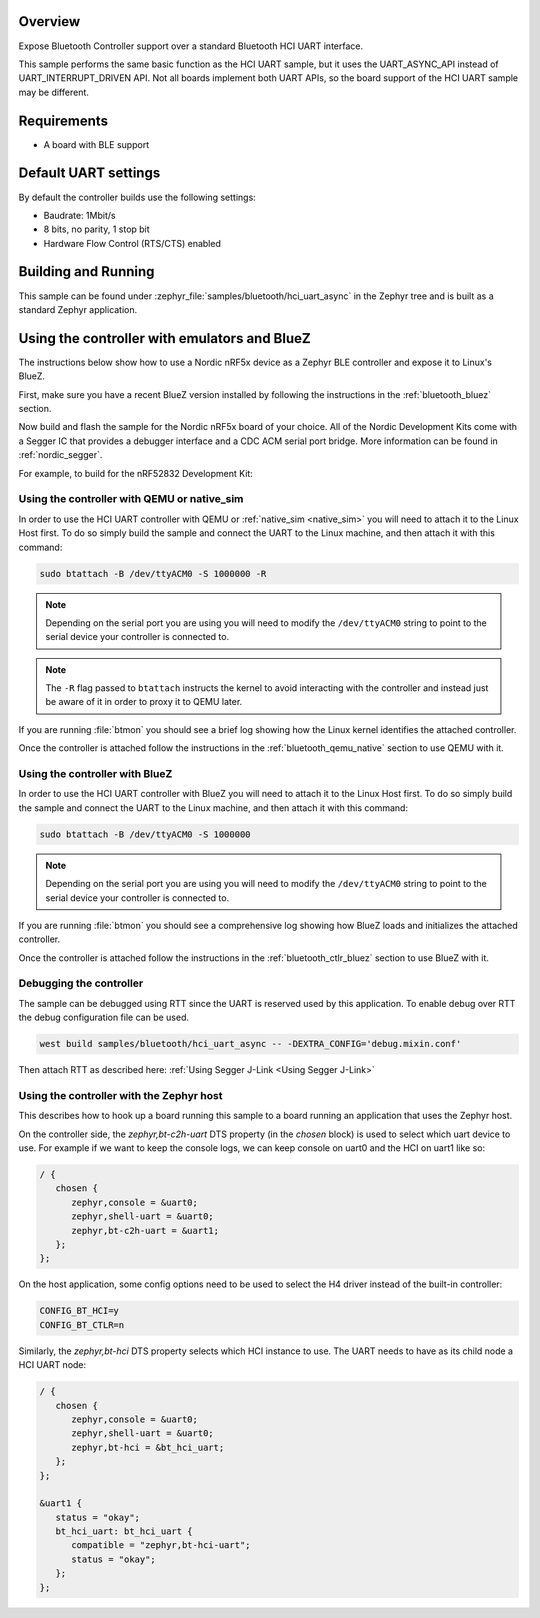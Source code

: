 .. zephyr:code-sample:: bluetooth_hci_uart_async
   :name: HCI UART async
   :relevant-api: hci_raw bluetooth uart_interface

   Expose a Bluetooth controller to another device or CPU over asynchronous UART.

Overview
*********

Expose Bluetooth Controller support over a standard Bluetooth HCI UART interface.

This sample performs the same basic function as the HCI UART sample, but it uses the UART_ASYNC_API
instead of UART_INTERRUPT_DRIVEN API. Not all boards implement both UART APIs, so the board support
of the HCI UART sample may be different.

Requirements
************

* A board with BLE support

Default UART settings
*********************

By default the controller builds use the following settings:

* Baudrate: 1Mbit/s
* 8 bits, no parity, 1 stop bit
* Hardware Flow Control (RTS/CTS) enabled

Building and Running
********************

This sample can be found under :zephyr_file:`samples/bluetooth/hci_uart_async`
in the Zephyr tree and is built as a standard Zephyr application.

Using the controller with emulators and BlueZ
*********************************************

The instructions below show how to use a Nordic nRF5x device as a Zephyr BLE
controller and expose it to Linux's BlueZ.

First, make sure you have a recent BlueZ version installed by following the
instructions in the :ref:`bluetooth_bluez` section.

Now build and flash the sample for the Nordic nRF5x board of your choice.
All of the Nordic Development Kits come with a Segger IC that provides a
debugger interface and a CDC ACM serial port bridge. More information can be
found in :ref:`nordic_segger`.

For example, to build for the nRF52832 Development Kit:

.. zephyr-app-commands::
   :zephyr-app: samples/bluetooth/hci_uart_async
   :board: nrf52dk/nrf52832
   :goals: build flash

.. _bluetooth-hci-uart-async-qemu-posix:

Using the controller with QEMU or native_sim
============================================

In order to use the HCI UART controller with QEMU or :ref:`native_sim <native_sim>` you will need
to attach it to the Linux Host first. To do so simply build the sample and
connect the UART to the Linux machine, and then attach it with this command:

.. code-block:: console

   sudo btattach -B /dev/ttyACM0 -S 1000000 -R

.. note::
   Depending on the serial port you are using you will need to modify the
   ``/dev/ttyACM0`` string to point to the serial device your controller is
   connected to.

.. note::
   The ``-R`` flag passed to ``btattach`` instructs the kernel to avoid
   interacting with the controller and instead just be aware of it in order
   to proxy it to QEMU later.

If you are running :file:`btmon` you should see a brief log showing how the
Linux kernel identifies the attached controller.

Once the controller is attached follow the instructions in the
:ref:`bluetooth_qemu_native` section to use QEMU with it.

.. _bluetooth-hci-uart-async-bluez:

Using the controller with BlueZ
===============================

In order to use the HCI UART controller with BlueZ you will need to attach it
to the Linux Host first. To do so simply build the sample and connect the
UART to the Linux machine, and then attach it with this command:

.. code-block:: console

   sudo btattach -B /dev/ttyACM0 -S 1000000

.. note::
   Depending on the serial port you are using you will need to modify the
   ``/dev/ttyACM0`` string to point to the serial device your controller is
   connected to.

If you are running :file:`btmon` you should see a comprehensive log showing how
BlueZ loads and initializes the attached controller.

Once the controller is attached follow the instructions in the
:ref:`bluetooth_ctlr_bluez` section to use BlueZ with it.

Debugging the controller
========================

The sample can be debugged using RTT since the UART is reserved used by this
application. To enable debug over RTT the debug configuration file can be used.

.. code-block:: console

   west build samples/bluetooth/hci_uart_async -- -DEXTRA_CONFIG='debug.mixin.conf'

Then attach RTT as described here: :ref:`Using Segger J-Link <Using Segger J-Link>`

Using the controller with the Zephyr host
=========================================

This describes how to hook up a board running this sample to a board running
an application that uses the Zephyr host.

On the controller side, the `zephyr,bt-c2h-uart` DTS property (in the `chosen`
block) is used to select which uart device to use. For example if we want to
keep the console logs, we can keep console on uart0 and the HCI on uart1 like
so:

.. code-block:: dts

   / {
      chosen {
         zephyr,console = &uart0;
         zephyr,shell-uart = &uart0;
         zephyr,bt-c2h-uart = &uart1;
      };
   };

On the host application, some config options need to be used to select the H4
driver instead of the built-in controller:

.. code-block:: cfg

   CONFIG_BT_HCI=y
   CONFIG_BT_CTLR=n

Similarly, the `zephyr,bt-hci` DTS property selects which HCI instance to use.
The UART needs to have as its child node a HCI UART node:

.. code-block:: dts

   / {
      chosen {
         zephyr,console = &uart0;
         zephyr,shell-uart = &uart0;
         zephyr,bt-hci = &bt_hci_uart;
      };
   };

   &uart1 {
      status = "okay";
      bt_hci_uart: bt_hci_uart {
         compatible = "zephyr,bt-hci-uart";
         status = "okay";
      };
   };
